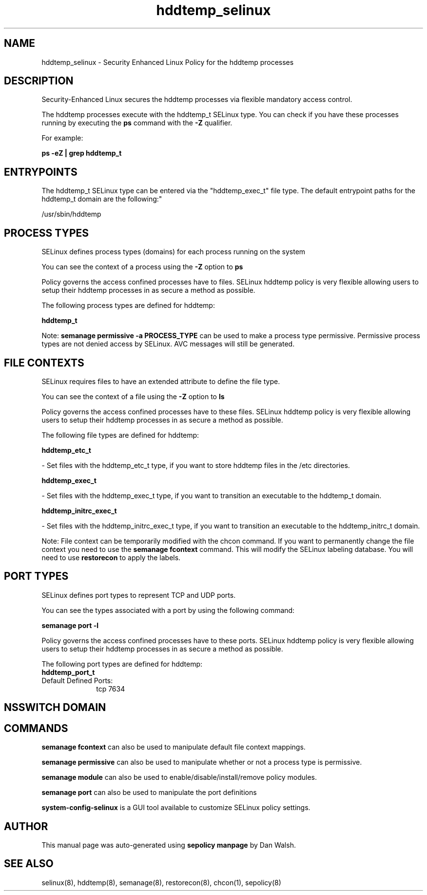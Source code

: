 .TH  "hddtemp_selinux"  "8"  "12-11-01" "hddtemp" "SELinux Policy documentation for hddtemp"
.SH "NAME"
hddtemp_selinux \- Security Enhanced Linux Policy for the hddtemp processes
.SH "DESCRIPTION"

Security-Enhanced Linux secures the hddtemp processes via flexible mandatory access control.

The hddtemp processes execute with the hddtemp_t SELinux type. You can check if you have these processes running by executing the \fBps\fP command with the \fB\-Z\fP qualifier.

For example:

.B ps -eZ | grep hddtemp_t


.SH "ENTRYPOINTS"

The hddtemp_t SELinux type can be entered via the "hddtemp_exec_t" file type.  The default entrypoint paths for the hddtemp_t domain are the following:"

/usr/sbin/hddtemp
.SH PROCESS TYPES
SELinux defines process types (domains) for each process running on the system
.PP
You can see the context of a process using the \fB\-Z\fP option to \fBps\bP
.PP
Policy governs the access confined processes have to files.
SELinux hddtemp policy is very flexible allowing users to setup their hddtemp processes in as secure a method as possible.
.PP
The following process types are defined for hddtemp:

.EX
.B hddtemp_t
.EE
.PP
Note:
.B semanage permissive -a PROCESS_TYPE
can be used to make a process type permissive. Permissive process types are not denied access by SELinux. AVC messages will still be generated.

.SH FILE CONTEXTS
SELinux requires files to have an extended attribute to define the file type.
.PP
You can see the context of a file using the \fB\-Z\fP option to \fBls\bP
.PP
Policy governs the access confined processes have to these files.
SELinux hddtemp policy is very flexible allowing users to setup their hddtemp processes in as secure a method as possible.
.PP
The following file types are defined for hddtemp:


.EX
.PP
.B hddtemp_etc_t
.EE

- Set files with the hddtemp_etc_t type, if you want to store hddtemp files in the /etc directories.


.EX
.PP
.B hddtemp_exec_t
.EE

- Set files with the hddtemp_exec_t type, if you want to transition an executable to the hddtemp_t domain.


.EX
.PP
.B hddtemp_initrc_exec_t
.EE

- Set files with the hddtemp_initrc_exec_t type, if you want to transition an executable to the hddtemp_initrc_t domain.


.PP
Note: File context can be temporarily modified with the chcon command.  If you want to permanently change the file context you need to use the
.B semanage fcontext
command.  This will modify the SELinux labeling database.  You will need to use
.B restorecon
to apply the labels.

.SH PORT TYPES
SELinux defines port types to represent TCP and UDP ports.
.PP
You can see the types associated with a port by using the following command:

.B semanage port -l

.PP
Policy governs the access confined processes have to these ports.
SELinux hddtemp policy is very flexible allowing users to setup their hddtemp processes in as secure a method as possible.
.PP
The following port types are defined for hddtemp:

.EX
.TP 5
.B hddtemp_port_t
.TP 10
.EE


Default Defined Ports:
tcp 7634
.EE
.SH NSSWITCH DOMAIN

.SH "COMMANDS"
.B semanage fcontext
can also be used to manipulate default file context mappings.
.PP
.B semanage permissive
can also be used to manipulate whether or not a process type is permissive.
.PP
.B semanage module
can also be used to enable/disable/install/remove policy modules.

.B semanage port
can also be used to manipulate the port definitions

.PP
.B system-config-selinux
is a GUI tool available to customize SELinux policy settings.

.SH AUTHOR
This manual page was auto-generated using
.B "sepolicy manpage"
by Dan Walsh.

.SH "SEE ALSO"
selinux(8), hddtemp(8), semanage(8), restorecon(8), chcon(1), sepolicy(8)
